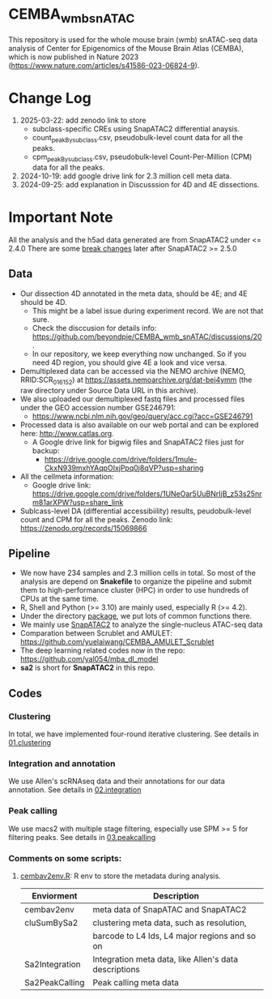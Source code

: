 * CEMBA_wmb_snATAC
This repository is used for the whole mouse brain (wmb) snATAC-seq data analysis
of Center for Epigenomics of the Mouse Brain Atlas (CEMBA), which is now published in Nature 2023 (https://www.nature.com/articles/s41586-023-06824-9).

* Change Log
1. 2025-03-22: add zenodo link to store
   - subclass-specific CREs using SnapATAC2 differential anaysis. 
   - count_peakBysubclass.csv, pseudobulk-level count data for all the peaks.
   - cpm_peakBysubclass.csv, pseudobulk-level Count-Per-Million (CPM) data for all the peaks.
1. 2024-10-19: add google drive link for 2.3 million cell meta data.
2. 2024-09-25: add explanation in Discusssion for 4D and 4E dissections. 

[[./repo_figures/GraphAbstract.jpg]]

* Important Note
All the analysis and the h5ad data generated are from SnapATAC2 under <= 2.4.0
There are some [[https://kzhang.org/SnapATAC2/changelog.html][break changes]] later after SnapATAC2 >= 2.5.0

** Data
- Our dissection 4D annotated in the meta data, should be 4E; and 4E should be 4D. 
  - This might be a label issue during experiment record. We are not that sure.
  - Check the disccusion for details info: https://github.com/beyondpie/CEMBA_wmb_snATAC/discussions/20 .
  - In our repository, we keep everything now unchanged. So if you need 4D region, you should give 4E a look and vice versa.
- Demultiplexed data can be accessed via the NEMO archive (NEMO,
  RRID:SCR_016152) at https://assets.nemoarchive.org/dat-bej4ymm (the
  raw directory under Source Data URL in this archive).
- We also uploaded our demultiplexed fastq files and processed files
  under the GEO accession number GSE246791:
  - https://www.ncbi.nlm.nih.gov/geo/query/acc.cgi?acc=GSE246791
- Processed data is also available on our web portal and can be explored here: http://www.catlas.org.
  - A Google drive link for bigwig files and SnapATAC2 files just for backup:
    - https://drive.google.com/drive/folders/1mule-CkxN939mxhYAqpOIxjPpq0j8qVP?usp=sharing
- All the cellmeta information:
  - Google drive link: https://drive.google.com/drive/folders/1UNeOar5UuBNrIjB_z53s25nrm81arXPW?usp=share_link
- Sublcass-level DA (differential accessibiility) results, peudobulk-level count and CPM for all the peaks.
   Zenodo link: https://zenodo.org/records/15069866

** Pipeline
    - We now have 234 samples and 2.3 million cells in total. So most
      of the analysis are depend on *Snakefile* to organize the pipeline
      and submit them to high-performance cluster (HPC) in order to
      use hundreds of CPUs at the same time.
    - R, Shell and Python (>= 3.10) are mainly used, especially R (>= 4.2).
    - Under the directory [[./package][package]], we put lots of common functions there.
    - We mainly use [[https://github.com/kaizhang/SnapATAC2][SnapATAC2]] to analyze the single-nucleus ATAC-seq data
    - Comparation between Scrublet and AMULET: https://github.com/yuelaiwang/CEMBA_AMULET_Scrublet 
    - The deep learning related codes now in the repo: https://github.com/yal054/mba_dl_model
    - *sa2* is short for *SnapATAC2* in this repo.

[[./repo_figures/snATAC-seq_analysis_pipeline.jpg]]      
** Codes
*** Clustering
    In total, we have implemented four-round iterative clustering.
    See details in [[file:01.clustering][01.clustering]]
*** Integration and annotation
    We use Allen's scRNAseq data and their annotations for our data annotation.
    See details in [[file:02.integration][02.integration]]
*** Peak calling
   We use macs2 with multiple stage filtering, especially use SPM >= 5
   for filtering peaks.
   See details in [[file:03.peakcalling][03.peakcalling]]
*** Comments on some scripts:
1. [[file:package/R/cembav2env.R][cembav2env.R]]: R env to store the metadata during analysis.
 |----------------+-------------------------------------------------------|
 | Enviorment     | Description                                           |
 |----------------+-------------------------------------------------------|
 | cembav2env     | meta data of SnapATAC and SnapATAC2                   |
 |----------------+-------------------------------------------------------|
 | cluSumBySa2    | clustering meta data, such as resolution,             |
 |                | barcode to L4 Ids, L4 major regions and so on         |
 |----------------+-------------------------------------------------------|
 | Sa2Integration | Integration meta data, like Allen's data descriptions |
 |----------------+-------------------------------------------------------|
 | Sa2PeakCalling | Peak calling meta data                                |
 |----------------+-------------------------------------------------------|

